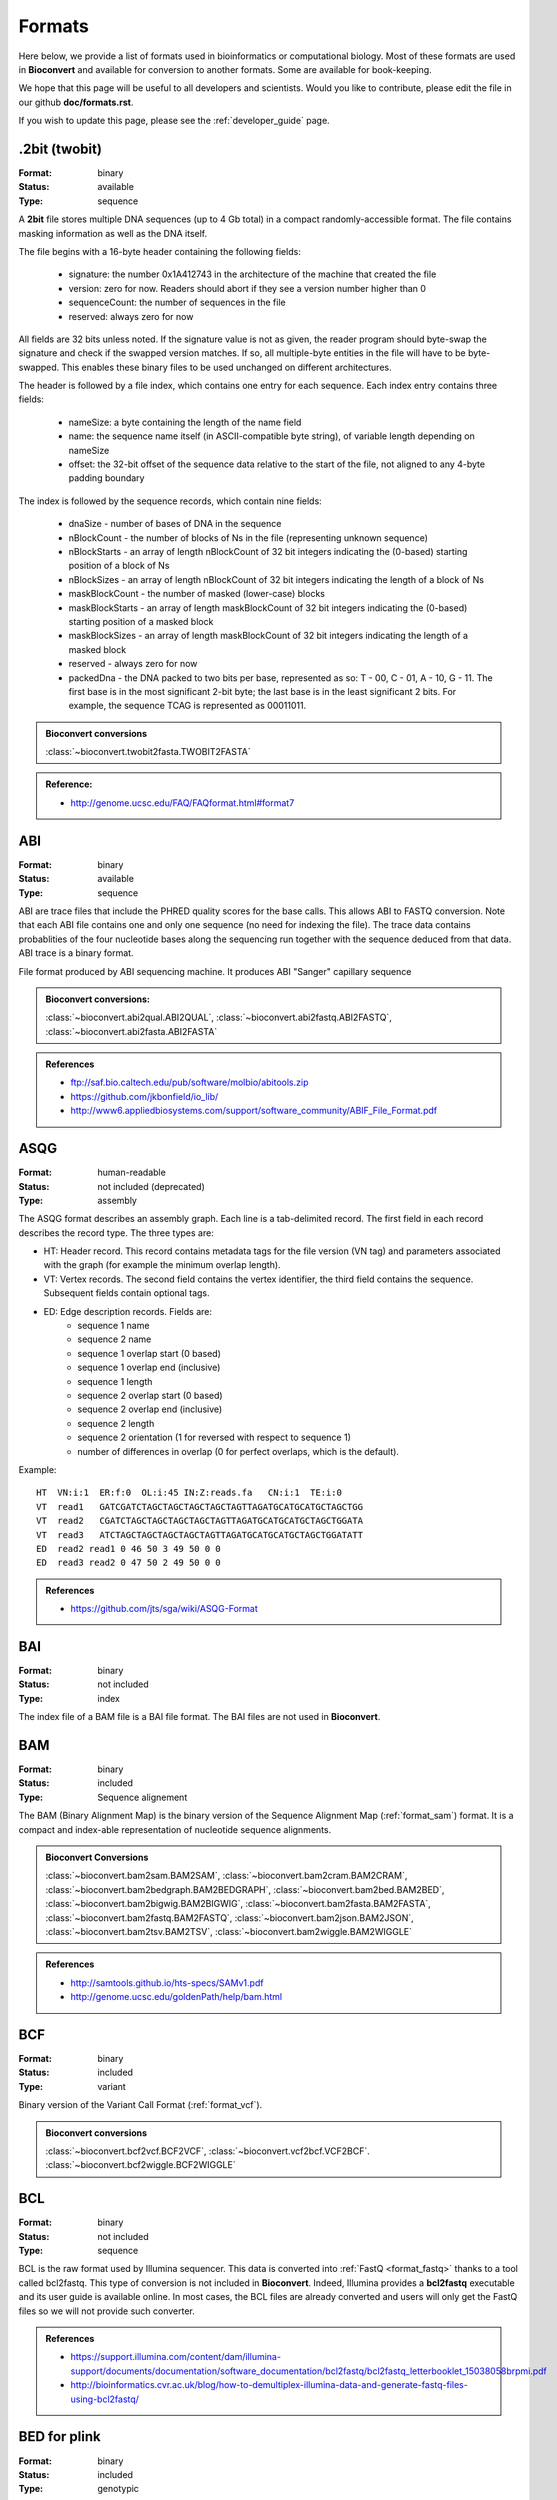 

.. _formats:

Formats
==========

Here below, we provide a list of formats used in bioinformatics or computational
biology. Most of these formats are used in **Bioconvert** and available for
conversion to another formats. Some are available for book-keeping.

We hope that this page will be useful to all developers and scientists. Would
you like to contribute, please edit the file in our github **doc/formats.rst**.

If you wish to update this page, please see the :ref:`developer_guide` page.


.. - Type: sequence, assembly, alignement, other, index, variant, database,
   compression
.. - Format: binary, human-readable
.. - Status: deprecated, included, not included



.. _format_twobit:

.2bit (twobit)
--------------

:Format: binary
:Status: available
:Type: sequence


A **2bit** file stores multiple DNA sequences (up to 4 Gb total) in a compact
randomly-accessible format. The file contains masking information as well as the
DNA itself.

The file begins with a 16-byte header containing the following fields:

  - signature: the number 0x1A412743 in the architecture of the machine that
    created the file
  - version: zero for now. Readers should abort if they see a version number
    higher than 0
  - sequenceCount: the number of sequences in the file
  - reserved: always zero for now

All fields are 32 bits unless noted. If the signature value is not as given, the
reader program should byte-swap the signature and check if the swapped version
matches. If so, all multiple-byte entities in the file will have to be
byte-swapped. This enables these binary files to be used unchanged on different
architectures.

The header is followed by a file index, which contains one entry for each
sequence. Each index entry contains three fields:

    - nameSize: a byte containing the length of the name field
    - name: the sequence name itself (in ASCII-compatible byte string), of
      variable length depending on nameSize
    - offset: the 32-bit offset of the sequence data relative to the start of
      the file, not aligned to any 4-byte padding boundary

The index is followed by the sequence records, which contain nine fields:

    - dnaSize - number of bases of DNA in the sequence
    - nBlockCount - the number of blocks of Ns in the file (representing
      unknown sequence)
    - nBlockStarts - an array of length nBlockCount of 32 bit integers
      indicating the (0-based) starting position of a block of Ns
    - nBlockSizes - an array of length nBlockCount of 32 bit integers
      indicating the length of a block of Ns
    - maskBlockCount - the number of masked (lower-case) blocks
    - maskBlockStarts - an array of length maskBlockCount of 32 bit integers
      indicating the (0-based) starting position of a masked block
    - maskBlockSizes - an array of length maskBlockCount of 32 bit integers
      indicating the length of a masked block
    - reserved - always zero for now
    - packedDna - the DNA packed to two bits per base, represented as
      so: T - 00, C - 01, A - 10, G - 11. The first base is in the most
      significant 2-bit byte; the last base is in the least significant 2 bits.
      For example, the sequence TCAG is represented as 00011011.

.. admonition:: Bioconvert conversions

    :class:`~bioconvert.twobit2fasta.TWOBIT2FASTA`

.. admonition:: Reference:

    - http://genome.ucsc.edu/FAQ/FAQformat.html#format7


.. _format_abi:

ABI
---
:Format: binary
:Status: available
:Type: sequence

ABI are trace files that include the PHRED quality scores for the base calls.
This allows ABI to FASTQ conversion. Note that each ABI file contains one and only one sequence (no need for indexing the file). The trace data contains probablities of the four nucleotide bases along the sequencing run together with the sequence deduced from that data. ABI trace is a binary format.

File format produced by ABI sequencing machine. It produces ABI "Sanger" capillary sequence

.. admonition:: Bioconvert conversions:

    :class:`~bioconvert.abi2qual.ABI2QUAL`,
    :class:`~bioconvert.abi2fastq.ABI2FASTQ`,
    :class:`~bioconvert.abi2fasta.ABI2FASTA`

.. seealso:: :ref:`format_scf`, :class:`~bioconvert.scf2fasta.SCF2Fasta`,
    :class:`~bioconvert.scf2fastq.SCF2Fastq`,

.. admonition::  References

    - ftp://saf.bio.caltech.edu/pub/software/molbio/abitools.zip
    - https://github.com/jkbonfield/io_lib/
    - http://www6.appliedbiosystems.com/support/software_community/ABIF_File_Format.pdf


.. _format_asqg:

ASQG
----

:Format: human-readable
:Status: not included (deprecated)
:Type: assembly

The ASQG format describes an assembly graph. Each line is a tab-delimited
record. The first field in each record describes the record type. The three
types are:

- HT: Header record. This record contains metadata tags for the file version
  (VN tag) and parameters associated with the graph (for example the minimum
  overlap length).
- VT: Vertex records. The second field contains the vertex identifier, the
  third field contains the sequence. Subsequent fields contain optional tags.
- ED: Edge description records. Fields are:
    - sequence 1 name
    - sequence 2 name
    - sequence 1 overlap start (0 based)
    - sequence 1 overlap end (inclusive)
    - sequence 1 length
    - sequence 2 overlap start (0 based)
    - sequence 2 overlap end (inclusive)
    - sequence 2 length
    - sequence 2 orientation (1 for reversed with respect to sequence 1)
    - number of differences in overlap (0 for perfect overlaps, which is the default).

Example::

    HT  VN:i:1  ER:f:0  OL:i:45 IN:Z:reads.fa   CN:i:1  TE:i:0
    VT  read1   GATCGATCTAGCTAGCTAGCTAGCTAGTTAGATGCATGCATGCTAGCTGG
    VT  read2   CGATCTAGCTAGCTAGCTAGCTAGTTAGATGCATGCATGCTAGCTGGATA
    VT  read3   ATCTAGCTAGCTAGCTAGCTAGTTAGATGCATGCATGCTAGCTGGATATT
    ED  read2 read1 0 46 50 3 49 50 0 0
    ED  read3 read2 0 47 50 2 49 50 0 0

.. admonition:: References

    - https://github.com/jts/sga/wiki/ASQG-Format


.. _format_bai:

BAI
---
:Format: binary
:Status: not included
:Type: index

The index file of a BAM file is a BAI file format. The BAI files are
not used in **Bioconvert**.


.. _format_bam:

BAM
---

:Format: binary
:Status: included
:Type: Sequence alignement

The BAM (Binary Alignment Map) is the binary version of the Sequence
Alignment Map (:ref:`format_sam`) format. It is a compact and index-able representation
of nucleotide sequence alignments.

.. admonition:: Bioconvert Conversions

    :class:`~bioconvert.bam2sam.BAM2SAM`,
    :class:`~bioconvert.bam2cram.BAM2CRAM`,
    :class:`~bioconvert.bam2bedgraph.BAM2BEDGRAPH`,
    :class:`~bioconvert.bam2bed.BAM2BED`,
    :class:`~bioconvert.bam2bigwig.BAM2BIGWIG`,
    :class:`~bioconvert.bam2fasta.BAM2FASTA`,
    :class:`~bioconvert.bam2fastq.BAM2FASTQ`,
    :class:`~bioconvert.bam2json.BAM2JSON`,
    :class:`~bioconvert.bam2tsv.BAM2TSV`,
    :class:`~bioconvert.bam2wiggle.BAM2WIGGLE`

.. admonition:: References

    - http://samtools.github.io/hts-specs/SAMv1.pdf
    - http://genome.ucsc.edu/goldenPath/help/bam.html

.. seealso:: The :ref:`format_sam` and :ref:`format_bai` formats.


.. _format_bcf:

BCF
---

:Format: binary
:Status: included
:Type: variant

Binary version of the Variant Call Format (:ref:`format_vcf`).

.. admonition:: Bioconvert conversions

    :class:`~bioconvert.bcf2vcf.BCF2VCF`, :class:`~bioconvert.vcf2bcf.VCF2BCF`.
    :class:`~bioconvert.bcf2wiggle.BCF2WIGGLE`


.. _format_bcl:

BCL
---

:Format: binary
:Status: not included
:Type: sequence

BCL is the raw format used by Illumina sequencer. This data is converted into
:ref:`FastQ  <format_fastq>` thanks to a tool called bcl2fastq. This type of conversion is not included
in **Bioconvert**. Indeed,  Illumina provides a **bcl2fastq** executable and its user guide is available online. In most cases, the BCL files are already converted and users will only get the FastQ files so we will not provide such converter.

.. admonition:: References

    - https://support.illumina.com/content/dam/illumina-support/documents/documentation/software_documentation/bcl2fastq/bcl2fastq_letterbooklet_15038058brpmi.pdf
    - http://bioinformatics.cvr.ac.uk/blog/how-to-demultiplex-illumina-data-and-generate-fastq-files-using-bcl2fastq/


BED for plink
-------------

:Format: binary
:Status: included
:Type: genotypic

This BED format  is the binary PED file. Not to be confused with BED format used
with BAM files. Please see :ref:`format_plink_binary` section.


.. _format_bedgraph:

BEDGRAPH
--------

:Format: human-readable
:Status: included
:Type: database

The bedGraph format allows display of continuous-valued data in track format.
This display type is useful for probability scores and transcriptome data. Same
format as the :ref:`format_bed4`.

.. seealso:: :ref:`format_bed`

.. _format_bed:

BED
---

:Format: human-readable
:Status: not included
:Type: database

A Browser Extensible Data (BED) file is a tab-delimited text file. It is a
concise way to represent genomic features and annotations.

The BED file is a very versatile format, which makes it difficult to handle in **Bioconvert**. So, let us describe exhaustively the BED format.

Although the BED description format supports up to 12 columsn, only the first 3
are required for some tools such as the UCSC browser, Galaxy, or bedtools
software.

So, in general BED lines have 3 required fields and nine additional
optional fields.

Generally, all BED files have the same extensions (.bed) irrespective of the
number of columns. We can refer to the 3-columns version as BED3, the 4-columns BED as BED4 and so on.

The number of fields per line must be consistent. If some fields are empty,
additional column information must be filled for consistency (e.g., with a ".").
BED fields can be whitespace-delimited or tab-delimited although some
variations of BED types such as "bed Detail" require a tab character
delimitation for the detail columns (see Note box here below).


.. note:: *BED detail* format

    It is an extension of BED format plus 2 additional fields.
    The first one is an ID, which can be used in place of the name field
    for creating links from the details pages. The second additional field
    is a description of the item, which can be a long description and can
    consist of html.

    Requirements:
        - fields must be tab-separated
        - "type=bedDetail" must be included in the track line,
        - the name and position fields should uniquely describe items
          so that the correct ID and description will be displayed on
          the details pages.

     The following example uses the first 4 columns of BED format,
     but up to 12 may be used. Note the header, which contains the
     type=bedDetail string.::

         track name=HbVar type=bedDetail description="HbVar custom track" db=hg19  visibility=3 url="blabla.html"
         chr11  5246919 5246920 Hb_North_York   2619    Hemoglobin variant
         chr11  5255660 5255661 HBD c.1 G>A 2659    delta0 thalassemia
         chr11  5247945 5247946 Hb Sheffield    2672    Hemoglobin variant
         chr11  5255415 5255416 Hb A2-Lyon  2676    Hemoglobin variant
         chr11  5248234 5248235 Hb Aix-les-Bains    2677    Hemoglobin variant


.. warning:: Browser such as the Genome Browser (http://genome.ucsc.edu/) can visualise BED
    files. Usually, BED files can be annotated using header lines, which begin with the
    word "browser" or "track" to assist the browser in the display and interpretation.

    Such annotation track header lines are not permissible in utilities such as
    bedToBigBed, which convert lines of BED text to indexed binary files.


The file description below is modified from: http://genome.ucsc.edu/FAQ/FAQformat#format1.

The first three required BED fields are:

1. **chrom** - The name of the chromosome (e.g. chr3) or scaffold.
2. **chromStart** - The starting position of the feature in the chromosome.
   The first base in a chromosome is numbered 0.
3. **chromEnd** - The ending position of the feature in the chromosome.
   The chromEnd base is not included in the display of the feature.

The 9 additional optional BED fields are:

4. **name** - Label of the BED line

5. **score** - A score between 0 and 1000. In Genome Browser, the track line
   useScore attribute is set to 1 for this annotation data set, the score value
   will determine the level of gray in which this feature is displayed.

6. **strand** - Defines the strand. Either "." (=no strand) or "+" or "-".

7. **thickStart** - The starting position at which the feature is drawn thickly
   (for example, the start codon in gene displays). When there is no thick part,
   thickStart and thickEnd are usually set to the chromStart position.

8. **thickEnd** - The ending position at which the feature is drawn thickly.

9. **itemRgb** - An RGB value of the form R,G,B (e.g. 255,0,0).

10. **blockCount** - The number of blocks (exons) in the BED line.

11. **blockSizes** - A comma-separated list of the block sizes.
    The number of items in this list should correspond to blockCount.

12. **blockStarts** - A comma-separated list of block starts. Should be
    calculated relative to chromStart. The number of items in this list
    should correspond to blockCount.

In BED files with block definitions, the first blockStart value must be 0, so that the first block begins at chromStart. Similarly, the final blockStart position plus the final blockSize value must equal to chromEnd. Blocks may not overlap.

Here is a simple example::

    track name=pairedReads description="Clone Paired Reads" useScore=1
    chr22 1000 5000 cloneA 960 + 1000 5000 0 2 567,488, 0,3512
    chr22 2000 6000 cloneB 900 - 2000 6000 0 2 433,399, 0,3601


.. note:: If your data set is BED-like, but it is very large (over 50MB)
    you can convert it to a :ref:`format_bigbed` format.

.. seealso:: :ref:`format_bedgraph`


.. _format_bed3:

BED3
----

A BED3 is supported by bedtools. It is a BED file where each feature is
described by chrom, start and end (with tab-delimited values). Example::

    chr1    100    120

See :ref:`format_bed` section for details.

.. _format_bed4:

BED4
----

A BED4 is supported by bedtools. It is a BED file where each feature is
described by chrom, start, end and name (with tab-delimited values). Example::

    chr1    100    120    gene1

See :ref:`format_bed` section for details.

.. _format_bed5:

BED5
----

A BED5 is supported by bedtools. It is a BED file where each feature is
described by chrom, start, end, name and score(with tab-delimited values). Example::

    chr1    100    120    gene1 0

See :ref:`format_bed` section for details.


.. _format_bed6:

BED6
----

A BED6 is supported by bedtools. It is a BED file where each feature is
described by chrom, start, end, name, score and strand (with tab-delimited values). Example::

    chr1    100    120    gene1 0 +

See :ref:`format_bed` section for details.


.. _format_bed12:

BED12
-----

A BED12 is supported by bedtools. It is a BED file where each feature is
described by all 12 BED fields. Example::

    chr1    100    120    gene1 0 + 100 100 0 3 1,2,3 4,5,6

See :ref:`format_bed` section.


.. _format_bigbed:

BIGBED
------

:Format: binary
:Status: included
:Type: database/track


The **bigBed** format stores annotation items. BigBed files are created initially from BED type files. The resulting bigBed files are in an indexed binary format. The main advantage of the bigBed files is that only the portions of the files needed to display a particular region is used.

.. admonition:: bioconvert conversions

    :class:`~bioconvert.bigbed2bed.BIGBED2BED`, :class:`~bioconvert.bigbed2wiggle.BIGBED2WIGGLE`

.. admonition:: References

    - http://genome.ucsc.edu/goldenPath/help/bigBed.html
    - https://github.com/deeptools/pyBigWig


.. _format_bigwig:

BIGWIG
------

:Format: binary
:Status: included
:Type: database/track

The bigWig format is useful for dense, continuous data. They can be created from
wiggle file (:ref:`format_wiggle`). This type of file is an indexed binary format.

Wiggle data must be continuous unlike :ref:`format_bed`. You can convert a
BED/BEDGraph to bigwig using :class:`~bioconvert.bedgraph2bigwig.BEDGRAPH2BIGWIG`.


To create a bigwig from a wiggle, yo need to remove the existing "track" header

.. admonition:: Bioconvert conversions::

    :class:`~bioconvert.bigwig2wiggle.BIGWIG2WIGGLE`,
    :class:`~bioconvert.bigwig2wiggle.bedgraph2bigwig.BEDGRAPH2BIGWIG`




.. note:: Wiggle, bigWig, and bigBed files use 0-based half-open coordinates, which are
    also used by this extension. So to access the value for the first base on chr1,
    one would specify the starting position as 0 and the end position as 1.
    Similarly, bases 100 to 115 would have a start of 99 and an end of 115. This is
    simply for the sake of consistency with the underlying bigWig file and may
    change in the future in various formats and tools dealing with those formats.


.. admonition:: References:

    - https://genome.ucsc.edu/goldenpath/help/bigWig.html


.. _format_bim:

BIM
---

:Format: human-readable
:Status: included
:Type: variants

The BIM formatted file is a variant information file accompanying 
a .bed or biallelic .pgen binary genotype table. Please see :ref:`format_plink_binary` section.


The fields are:

- chromosome number (integer)
- SNP marker ID (string) / variant ID
- SNP generic position (cM) (float) / position in centimorgans (safe to use dummy value 0)
- SNP physical position (bp) (1-based)
- Alternate allele code
- Reference allele code

Here is an example::

       1    rs0     0   1000    0   1
       1    rs10    0   1001    2   1


.. _format_bz2:

BZ2
---

:Format: binary
:Status: included
:Type: Compression


**bzip2** is a file compression program that uses the Burrows–Wheeler algorithm. Extension is usually .bz2
The BZ2 compression is usually better than gzip for Fastq format compression (factor 2-3).

.. admonition:: Bioconvert conversions:

    :class:`~bioconvert.gz2bz2`,
    :class:`~bioconvert.gz2dsrc`
    :class:`~bioconvert.bz22gz`,
    :class:`~bioconvert.dsrc2gz`


.. _format_cram:

CRAM
----

:Format: binary
:Status: not included
:Type: Alignment

The CRAM file format is a more dense form of BAM files with the benefit of
saving much disk space. While BAM files contain all sequence data within a file,
CRAM files are smaller by taking advantage of an additional external reference
sequence file. This file is needed to both compress and decompress the read
information.

.. seealso:: :ref:`format_bam`


.. admonition:: Bioconvert Conversions

    :class:`~bioconvert.bam2sam.BAM2CRAM`, :class:`~bioconvert.bam2cram.SAM2CRAM`,
    :class:`~bioconvert.bam2sam.CRAM2BAM`, :class:`~bioconvert.bam2cram.CRAM2SAM`.


.. _format_clustal:

CLUSTAL
-------

:Format: human-readable
:Status: included
:Type: multiple alignment


In a Clustal format, the first line in the file must start with the words "CLUSTAL W"
or "CLUSTALW". Nevertheless, many such files starts with CLUSTAL or CLUSTAL X.
Other information in the first line is ignored. One or more empty lines.
One or more blocks of sequence data. Each block consists of one line for each sequence
in the alignment. Each line consists of the sequence name white space up to 60 sequence symbols.
optional - white space followed by a cumulative count of residues for the  sequences
A line showing the degree of conservation for the columns of the alignment in this block.
One or more empty lines.

Some rules about representing sequences:

- Case does not matter.
- Sequence symbols should be from a valid alphabet.
- Gaps are represented using hyphens ("-").
- The characters used to represent the degree of conservation are
    - `*`  - : all residues or nucleotides in that column are identical
    - `:`  - : conserved substitutions have been observed
    - `.`  - : semi-conserved substitutions have been observed
    - <SPACE>  - : no match.

Here is an example of a multiple alignment in CLUSTAL W format::

    CLUSTAL W (1.82) multiple sequence alignment


    FOSB_MOUSE      MFQAFPGDYDSGSRCSSSPSAESQYLSSVDSFGSPPTAAASQECAGLGEMPGSFVPTVTA 60
    FOSB_HUMAN      MFQAFPGDYDSGSRCSSSPSAESQYLSSVDSFGSPPTAAASQECAGLGEMPGSFVPTVTA 60
                    ************************************************************

    FOSB_MOUSE      TSSFVLTCPEVSAFAGAQRTSGSEQPSDPLNSPSLLAL 98
    FOSB_HUMAN      TSSFVLTCPEVSAFAGAQRTSGSDQPSDPLNSPSLLAL 98
                    ***********************:**************

.. admonition:: Some bioconvert conversions

    :class:`~bioconvert.clustal2fasta.CLUSTAL2FASTA`,
    :class:`~bioconvert.clustal2fasta.CLUSTAL2NEXUS`,
    :class:`~bioconvert.clustal2fasta.CLUSTAL2PHYLIP`,
    :class:`~bioconvert.clustal2fasta.CLUSTAL2STOCKHOLM`,


.. admonition:: Reference

    - https://en.wikipedia.org/wiki/Clustal


.. _format_csv:

CSV
---

:Format: human-readable
:Type: database
:Status: included

A comma-separated values format is a delimited text file that uses a
comma to separate values. See :ref:`format_csv` format page for
details.

.. admonition:: References

    - https://en.wikipedia.org/wiki/Comma-separated_values


.. _format_dsrc:

DSRC
----

:Format: binary
:Status: included
:Type: Compression

DSRC compression dedicated for DNA sequences.

.. admonition:: Bioconvert conversions:

    :class:`~bioconvert.gz2bz2.GZ2BZ2`,
    :class:`~bioconvert.gz2dsrc.GZ2DSRC`
    :class:`~bioconvert.bz22gz.BZ22GZ`,
    :class:`~bioconvert.dsrc2gz.DSRC2GZ`


.. _format_embl:

EMBL
----

:Format: human-readable
:Status: included
:Type: database

EMBL format stores sequence and its annotation together. The start of the
annotation section is marked by a line beginning with the word "ID". The start
of sequence section is marked by a line beginning with the word "SQ".
The "//" (terminator) line also contains no data or comments and designates
the end of an entry. .

.. admonition:: Bioconvert conversions:

    :class:`~bioconvert.embl2genbank.EMBL2GENBANK`
    :class:`~bioconvert.genbank2embl.GENBANK2EMBL`

.. admonition:: References

    - ftp://ftp.ebi.ac.uk/pub/databases/embl/release/doc/usrman.txt

.. _format_fam:

FAM
---

:Format: human-readable
:Status: included
:Type: database

The FAM format is used to store sample information accompanying a .bed or
biallelic .pgen binary genotype table. Please see :ref:`format_plink_binary` section.

In brief, it stores the first 6 columns of the PED file. So it is a text file 
with no header line, and one line per sample with the following six
fields:

-    Family ID ('FID')
-    Individual ID ('IID'; cannot be '0')
-    Individual ID of father ('0' if father isn't in dataset)
-    Individual ID of mother ('0' if mother isn't in dataset)
-    Sex code ('1' = male, '2' = female, '0' = unknown)
-    Phenotype value ('1' = control, '2' = case, '-9'/'0'/non-numeric = missing data if case/control)

For example::

    1 1000000000 0 0 1 1
    1 1000000001 0 0 1 2


.. _format_fasta:

FastA
-----

:Format: human-readable
:Status: included
:Type: Sequence

This refers to the input FASTA file format where each record starts
with a ">" line. Resulting sequences have a generic alphabet by default.
There is no standard file extension for a text file containing FASTA formatted sequences. Although
their is a plethora of ad-hoc file extensions: fasta, fas, fa, seq, fsa, fna, ffn, faa, frn, we use only fasta, fa and fst within **Bioconvert**.


.. admonition:: Bioconvert conversions

    - :class:`~bioconvert.fastq2fasta.FastQ2FastA`
    - :class:`~bioconvert.fasta2fasta.FastA2FastQ`
    - :class:`~bioconvert.fasta2clustal.FastA2Clustal`
    - :class:`~bioconvert.fasta2nexus.FastA2Nexus`
    - :class:`~bioconvert.fasta2twobit.FastA2TwoBit`

.. seealso:: :ref:`format_fastq` and :ref:`format_qual`
.. admonition::  References

    -  http://en.wikipedia.org/wiki/FASTA_format


.. _format_fastg:

FastG
-----

:Format:
:Status: not included
:Type: assembly


FastG is a Graph format used to faithfully representing genome
assemblies in the face of allelic polymorphism and assembly uncertainty.

:reference: http://fastg.sourceforge.net/FASTG_Spec_v1.00.pdf


.. _format_fastq:

FastQ
-----

:Format: human-readable
:Status: included
:Type: Sequence

FASTQ files include sequences in :ref:`format_fasta` format and their
qualities (:ref:`format_qual`). In general, *fastq*
refers to Sanger style FASTQ files which encode PHRED qualities using an
ASCII offset of 33. See also the incompatible "fastq-solexa" and "fastq-illumina"
variants used in early Solexa/Illumina pipelines, Illumina pipeline 1.8 produces Sanger FASTQ.
Be aware that there are different FASTQ formats for different sequencing
technologies.

.. admonition:: Bioconvert conversions

    :class:`~bioconvert.fastq2fasta.FastQ2FastA`, :class:`~bioconvert.fasta2fasta.FastA2FastQ`

.. seealso:: :ref:`format_fasta` and :ref:`format_qual`


.. _format_genbank:

Genbank
-------

:Format: human-readable
:Status: included
:Type: annotation/sequence

GenBank format (GenBank Flat File Format) stores sequence and its annotation
together. The start of the annotation section is marked by a line beginning with
the word *LOCUS*. The start of sequence section is marked by a line beginning
with the word *ORIGIN* and the end of the section is marked by a line with only
"//".

GenBank format for protein has been renamed GenPept.

.. admonition:: Bioconvert conversions

    :class:`~bioconvert.genbank2fasta.GENBANK2FASTA`,
    :class:`~bioconvert.genbank2embl.GENBANK2EMBL`

.. admonition:: References:

    - https://www.ncbi.nlm.nih.gov/Sitemap/samplerecord.html


.. _gfa_format:

GFA
---


:Format: human-readable
:Status: included
:Type: assembly graph


The Graphical Fragment Assembly (GFA) can be used to represent genome
assemblies. GFA stores sequence graphs as the product of an
assembly, a representation of variation in genomes, splice graphs in genes, or
even overlap between reads from long-read sequencing technology.

The GFA format is a tab-delimited text format for describing a set of sequences
and their overlap. The first field of the line identifies the type of the line.
**Header** lines start with H. **Segment** lines start with S. **Link** lines start with L.
A **containment** line starts with C. A **path** line starts with P.


- Segment a continuous sequence or subsequence.
- Link an overlap between two segments. Each link is from the end of one segment to the beginning of another segment. The link stores the orientation of each segment and the amount of basepairs overlapping.
- Containment an overlap between two segments where one is contained in the other.
- Path an ordered list of oriented segments, where each consecutive pair of oriented segments are supported by a link record.

See details in the reference above.

Example::

    H   VN:Z:1.0
    S   11  ACCTT
    S   12  TCAAGG
    S   13  CTTGATT
    L   11  +   12  -   4M
    L   12  -   13  +   5M
    L   11  +   13  +   3M
    P   14  11+,12-,13+ 4M,5M


Notes: sometimes you would have extra field (fourth one) on **segment** lines.
Convertion to fasta will store this fourth line after the name.


GFA2 is a generalization of GFA that allows one to specify an assembly graph in
either less detail, e.g. just the topology of the graph, or more detail, e.g.
the multi-alignment of reads giving rise to each sequence. It is further
designed to be a able to represent a string graph at any stage of assembly, from
the graph of all overlaps, to a final resolved assembly of contig paths with
multi-alignments. Apart from meeting these needs, the extensions also supports
other assembly and variation graph types.

Like GFA, GFA2 is tab-delimited in that every lexical token is separated from
the next by a single tab.

.. admonition:: Bioconvert conversions

    :class:`~bioconvert.gfa2fasta.GFA2Fasta`

.. admonition:: References:

    - http://gfa-spec.github.io/GFA-spec/,

.. _format_gff:

GFF
---

:Format: human-readable
:Status: included
:Type: Annotation

GFF is a standard file format for storing genomic features in a text file. GFF
stands for Generic Feature Format. It is 9 column tab-delimited file, each line of which corresponds to an annotation, or feature.

The GFF v2 is deprecated and v3 should be used instead. In particular, GFF2 is sunable to deal with the three-level hierarchy of gene -> transcript -> exon.

The first line is a comment (starting with #) followed by a series of data lines, each of which correspond to an annotation. Here is an example::

    ##gff-version 3
    ctg123  .  exon  1300  1500  .  +  .  ID=exon00001
    ctg123  .  exon  1050  1500  .  +  .  ID=exon00002
    ctg123  .  exon  3000  3902  .  +  .  ID=exon00003
    ctg123  .  exon  5000  5500  .  +  .  ID=exon00004
    ctg123  .  exon  7000  9000  .  +  .  ID=exon00005

The header is compulsary and following lines must have 9 columns as follows:

1. **seqname** - The name of the sequence (e.g. chromosome) on which the feature
   exists. Any string can be used. For example, *chr1*, *III*, *contig1112.23*.
   Any character not in  ``[a-zA-Z0-9.:^*$@!+_?-|]`` must be escaped with the %
   character followed by its hexadecimal value.
2. **source** - The source of this feature. This field will normally be used
   to indicate the program making the prediction, or if it comes from public
   database annotation, or is experimentally verified, etc. If there is no
   source, use the . character.
3. **feature** - The feature type name. Equivalent to BED’s name field.  For example, *exon*, etc. Should be a term from the lite sequence ontology (SOFA).
4. **start** - The one-based starting position of feature on seqname.
   bedtools uses a one-based position and BED uses a zero-based start position.
5. **end** - The one-based ending position of feature on seqname.
6. **score** - A score assigned to the GFF feature.
7. **strand** - Defines the strand. Use +, - or .
8. **frame/phase** - The frame of the coding sequence. Use 0, 1, 2. The phase
   is one
   of the integers 0, 1, or 2, indicating the number of bases that should be
   removed from the beginning of this feature to reach the first base of the
   next codon.
9. **attribute** - A list of feature attributes in the format tag=value
   separated by semi columns.
   All non-printing characters in such free text value strings (e.g. newlines,
   tabs, control characters, etc) must be explicitly represented by their
   C (UNIX) style backslash-escaped representation (e.g. newlines as ‘n’,
   tabs as ‘t’). Tabs must be replaced with %09 URL escape. There are predefined
   tags:

   - ID: unique identifier of the feature.
   - Name: name of the feature
   - Alias
   - Parent: can be used to group exons into transcripts, transcripts into
     genes and so on.
   - Target
   - Gap
   - Derives_from
   - Note
   - Dbxref
   - Ontology_term

   Multiple attributes of the same type are separated by comma.
   Case sensitive: Parent is difference from parent.

.. admonition:: Bioconvert conversions:

    - :class:`~bioconvert.gff22gff3.GFF22GFF3`,
      :class:`~bioconvert.gff32gff2.GFF32GFF2`


.. admonition:: References:

    - http://gmod.org/wiki/GFF2
    - http://gmod.org/wiki/GFF3
    - http://www.sanger.ac.uk/resources/software/gff/spec.html
    - https://github.com/The-Sequence-Ontology/Specifications/blob/master/gff3.md



.. _format_gz:

GZ
--

:Format: binary
:Status: included
:Type: Compression

**gzip** is a file compression program that is based on the DEFLATE algorithm, which is a combination of LZ77 and Hufmfman coding.

.. admonition:: Bioconvert conversions:

    :class:`~bioconvert.gz2bz2.GZ2BZ2`,
    :class:`~bioconvert.gz2dsrc.GZ2DSRC`
    :class:`~bioconvert.bz22gz.BZ22GZ`,
    :class:`~bioconvert.dsrc2gz.DSRC2GZ`


.. _format_json:

JSON
----

:Format: human-readable
:Status: included
:Type: database

JSON format stands for Javascript Object Notation. Basic data types used in JSON:

- **Number**: a signed decimal number that may contain a fractional part and may use
  exponential E notation, but cannot include non-numbers such as NaN. The format
  makes no distinction between integer and floating-point. JavaScript uses a
  double-precision floating-point format for all its numeric values, but other
  languages implementing JSON may encode numbers differently.
- **String**: a sequence of zero or more Unicode characters. Strings are delimited
  with double-quotation marks and support a backslash escaping syntax.
- **Boolean**: either of the values true or false
- **Array**: an ordered list of zero or more values, each of which may be of any type.
  Arrays use square bracket notation and elements are comma-separated.
- **Object**: an unordered collection of name–value pairs where the names (also called
  keys) are strings. Since objects are intended to represent associative
  arrays, it is recommended that each key is unique
  within an object. Objects are delimited with curly brackets and use commas to
  separate each pair, while within each pair the colon ':' character separates the
  key or name from its value.
- **null**: An empty value, using the word null

Limited whitespace is allowed and ignored around or between syntactic elements
(values and punctuation, but not within a string value). Only four specific
characters are considered whitespace for this purpose: space, horizontal tab,
line feed, and carriage return. In particular, the byte order mark must not be
generated by a conforming implementation (though it may be accepted when parsing
JSON). JSON does not provide syntax for comments.

Example::

    {
    "database": "AB",
    "date": "13-10-2010",
    "entries":
        [
          {
            "ID": 1,
            "coverage": 10
          },
          {
            "ID": 2,
            "coverage": 15
          }
        ]
    }



.. admonition:: Bioconvert conversions

    :class:`~bioconvert.json2yaml.JSON2YAML`,
    :class:`~bioconvert.yaml2json.YAML2JSON`.


.. admonition:: References

    - https://en.wikipedia.org/wiki/JSON

.. _format_maf_mutation:

MAF (Mutation Annotation Format)
--------------------------------

:Format: human-readable
:Status: not included
:Type: multiple alignement


.. admonition:: reference:

    - https://software.broadinstitute.org/software/igv/MutationAnnotationFormat


.. _format_maf:

MAF (Multiple Alignement Format)
--------------------------------

:Format: human-readable
:Status: included
:Type: phylogeny

The Multiple Alignment Format stores a series of multiple alignments.

.. warning:: Not to be confused with :ref:`format_maf_mutation`

Here are some rules about the MAF syntax:

- It is line-oriented.
- Each multiple alignment ends with a blank line.
- Each sequence in an alignment is on a single line, which can get quite
  long, but there is no length limit.
- Words in a line are delimited by any white space.
- Lines starting with # are considered to be comments.
- Lines starting with ## can be ignored by most programs, but contain meta-data of one
  form or another.
- The file is divided into paragraphs that terminate in a blank line.
- Within a paragraph, the first word of a line indicates its type.

Each multiple alignment is in a separate paragraph that begins with an **a** line and contains an **s** line for each sequence in the multiple alignment.

Some MAF files may contain other optional line types:

- **i** line contains information about what is in the aligned
  species DNA before and after the immediately preceding **s** line
- **e** line contains information about the size of the gap
  between the alignments that span the current block
- **q** line indicates the quality of each aligned base for the species.

Here is an example of **s** lines (alignment block)::

    s hg16.chr7    27707221 13 + 158545518 gcagctgaaaaca
    s panTro1.chr6 28869787 13 + 161576975 gcagctgaaaaca
    s baboon         249182 13 +   4622798 gcagctgaaaaca
    s mm4.chr6     53310102 13 + 151104725 ACAGCTGAAAATA

The **s** and **a** lines define a multiple alignment. The columns of the **s** lines
have the following fields:

- **src**:  The name of one of the source sequences for the alignment. The form 'database.chromosome' allows automatic creation of links to other assemblies in some browsers.
- **start**: The start of the aligning region in the source sequence. This is a zero-based number. If the strand field is "-" then this is the start relative to the reverse-complemented source sequence (see Coordinate Transforms).
- **size**:  The size of the aligning region in the source sequence. This number is equal to the number of non-dash characters in the alignment text field below.
- **strand**: Either + or -. If -, then the alignment is to the reverse-complemented source.
- **srcSize**: The size of the entire source sequence, not just the parts involved in the alignment.
- **text**: The nucleotides (or amino acids) in the alignment and any insertions (dashes).

Lines starting with **i** give information about what's happening before and after this block in the aligning species::

    s hg16.chr7    27707221 13 + 158545518 gcagctgaaaaca
    s panTro1.chr6 28869787 13 + 161576975 gcagctgaaaaca
    i panTro1.chr6 N 0 C 0
    s baboon         249182 13 +   4622798 gcagctgaaaaca
    i baboon       I 234 n 19

The **i** lines contain information about the context of the sequence lines immediately preceding them. The following fields are defined by position rather than name=value pairs:

- **src**: The name of the source sequence for the alignment. Should be the
  same as the **s** line immediately above this line.
- **leftStatus**: A character that specifies the relationship between the sequence
  in this block and the sequence that appears in the previous block.
- **leftCount**: Usually the number of bases in the aligning species between the
  start of this alignment and the end of the previous one.
- **rightStatus**: A character that specifies the relationship between the sequence
  in this block and the sequence that appears in the subsequent block.
- **rightCount**: Usually the number of bases in the aligning species between the
  end of this alignment and the start of the next one.

The status characters can be one of the following values::

    C: the sequence before or after is contiguous with this block.
    I: there are bases between the bases in this block and the one before or
       after it.
    N: this is the first sequence from this src chrom or scaffold.
    n: this is the first sequence from this src chrom or scaffold but it is
       bridged by another alignment from a different chrom or scaffold.
    M: there is missing data before or after this block (Ns in the sequence).
    T: the sequence in this block has been used before in a previous block
       (likely a tandem duplication)

Lines starting with **e** gives information about empty parts of the alignment
block::

    s hg16.chr7    27707221 13 + 158545518 gcagctgaaaaca
    e mm4.chr6     53310102 13 + 151104725 I

The **e** lines indicate that there isn't aligning DNA for a species but that
the current block is bridged by a chain that connects blocks before and after
this block. The following fields are defined by position rather than name=value pairs.

- **src**: The name of one of the source sequences for the alignment.
- **start**: The start of the non-aligning region in the source sequence.
  This is a zero-based number. If the strand field is "-" then this
  is the start relative to the reverse-complemented source sequence
  (see Coordinate Transforms).
- **size**: The size in base pairs of the non-aligning region in the
  source sequence.
- **strand**: Either + or -. If -, then the alignment is to the reverse-complemented source.
- **srcSize**: The size of the entire source sequence, not just the parts involved
  in the alignment; alignment and any insertions (dashes) as well.
- *status**: A character that specifies the relationship between the non-aligning
  sequence in this block and the sequence that appears in the previous
  and subsequent blocks.

The status character can be one of the following values::

    C: the sequence before and after is contiguous implying that this region
       was either deleted in the source or inserted in the reference sequence.
       The browser draws a single line or a "-" in base mode in these blocks.
    I: there are non-aligning bases in the source species between chained alignment
       blocks before and after this block. The browser shows a double line
       or "=" in base mode.
    M: there are non-aligning bases in the source and more than 90% of them are Ns in
       the source. The browser shows a pale yellow bar.
    n: there are non-aligning bases in the source and the next aligning block starts
       in a new chromosome or scaffold that is bridged by a chain between still
       other blocks. The browser shows either a single line or a double line based
       on how many bases are in the gap between the bridging alignments.

Lines starting with **q** -- information about the quality of each aligned base for the species::

    s hg18.chr1                  32741 26 + 247249719 TTTTTGAAAAACAAACAACAAGTTGG
    s panTro2.chrUn            9697231 26 +  58616431 TTTTTGAAAAACAAACAACAAGTTGG
    q panTro2.chrUn                                   99999999999999999999999999
    s dasNov1.scaffold_179265     1474  7 +      4584 TT----------AAGCA---------
    q dasNov1.scaffold_179265                         99----------32239---------

The **q** lines contain a compressed version of the actual raw quality data, representing
the quality of each aligned base for the species with a single character of 0-9 or F.
The following fields are defined by position rather than name=value pairs:

- **src**: The name of the source sequence for the alignment. Should be the same as the "s" line immediately preceding this line.
- **value**: A MAF quality value corresponding to the aligning nucleotide acid in
  the preceding "s" line. Insertions (dashes) in the preceding "s" line are represented
  by dashes in the "q" line as well. The quality value can be "F" (finished sequence)
  or a number derived from the actual quality scores (which range from 0-97) or the
  manually assigned score of 98. These numeric values are calculated as::

    MAF quality value = min( floor(actual quality value/5), 9 )

This results in the following mapping::

    MAF quality value     Raw quality score range     Quality level
    0-8     0-44     Low
    9     45-97     High
    0     98     Manually assigned
    F     99     Finished

A Simple Example (three alignment blocks derived from five starting sequences).
Repeats are shown as lowercase, and each block may have a subset of the input sequences.
All sequence columns and rows must contain at least one nucleotide (no columns or rows that contain only insertions)::

    ##maf version=1 scoring=tba.v8
    # tba.v8 (((human chimp) baboon) (mouse rat))

    a score=23262.0
    s hg18.chr7    27578828 38 + 158545518 AAA-GGGAATGTTAACCAAATGA---ATTGTCTCTTACGGTG
    s panTro1.chr6 28741140 38 + 161576975 AAA-GGGAATGTTAACCAAATGA---ATTGTCTCTTACGGTG
    s baboon         116834 38 +   4622798 AAA-GGGAATGTTAACCAAATGA---GTTGTCTCTTATGGTG
    s mm4.chr6     53215344 38 + 151104725 -AATGGGAATGTTAAGCAAACGA---ATTGTCTCTCAGTGTG
    s rn3.chr4     81344243 40 + 187371129 -AA-GGGGATGCTAAGCCAATGAGTTGTTGTCTCTCAATGTG

    a score=5062.0
    s hg18.chr7    27699739 6 + 158545518 TAAAGA
    s panTro1.chr6 28862317 6 + 161576975 TAAAGA
    s baboon         241163 6 +   4622798 TAAAGA
    s mm4.chr6     53303881 6 + 151104725 TAAAGA
    s rn3.chr4     81444246 6 + 187371129 taagga

    a score=6636.0
    s hg18.chr7    27707221 13 + 158545518 gcagctgaaaaca
    s panTro1.chr6 28869787 13 + 161576975 gcagctgaaaaca
    s baboon         249182 13 +   4622798 gcagctgaaaaca
    s mm4.chr6     53310102 13 + 151104725 ACAGCTGAAAATA


.. admonition:: References

    - https://github.com/peterjc/maf2sam/
    - https://github.com/arq5x/nanopore-scripts/master/maf-convert.py
    - Example and doc from https://genome.ucsc.edu/FAQ/FAQformat.html#format5


.. _format_map:

MAP
---

:Format: human-readable
:Status: included
:Type: Genotypic

PLINK is a very widely used application for analyzing genotypic data. 

The fields in a MAP file are:

- Chromosome
- Marker ID
- Genetic distance
- Physical position

Example of a MAP file of the standard PLINK format:: 

    21     rs11511647   0          26765
    X      rs3883674    0           32380
    X      rs12218882   0           48172
    9      rs10904045   0           48426
    9      rs10751931   0           49949
    8      rs11252127   0           52087
    10     rs12775203   0           52277
    8      rs12255619   0           52481

.. admonition:: References

    - http://www.gwaspi.org/?page_id=145

.. _format_newick:

NEWICK
------

:Format: human-readable
:Status: included
:Type: phylogeny

Newick format is typically used for tools like PHYLIP and is a minimal
definition for a phylogenetic tree. It is a way of representing
graph-theoretical trees with edge lengths using parentheses and commas.


.. image:: _static/NewickExample.svg

::


    (,,(,));                              no nodes are named
    (A,B,(C,D));                          leaf nodes are named
    (A,B,(C,D)E)F;                        all nodes are named
    (:0.1,:0.2,(:0.3,:0.4):0.5);          all but root node have a distance to parent
    (:0.1,:0.2,(:0.3,:0.4):0.5):0.0;      all have a distance to parent
    (A:0.1,B:0.2,(C:0.3,D:0.4):0.5);      distances and leaf names (popular)
    (A:0.1,B:0.2,(C:0.3,D:0.4)E:0.5)F;    distances and all names
    ((B:0.2,(C:0.3,D:0.4)E:0.5)A:0.1)F;   a tree rooted on a leaf node (rare)

.. admonition:: Bioconvert conversions

    :class:`~bioconvert.newick2nexus.NEWICK2NEXUS`,
    :class:`~bioconvert.newick2phyloxml.NEWICK2PHYLOXML`


.. admonition:: References

    - https://en.wikipedia.org/wiki/Newick_format

.. _format_nexus:

NEXUS
-----

:Format: human-readable
:Status: included
:Type: phylogeny

The NEXUS multiple alignment format, also known as PAUP format.

Blocks starts with *Begin NAME;* and ends with *END;*

Example of a DNA alignment::

    #NEXUS
    Begin data;
    Dimensions ntax=4 nchar=15;
    Format datatype=dna missing=? gap=-;
    Matrix
    Species1   atgctagctagctcg
    Species2   atgcta??tag-tag
    Species3   atgttagctag-tgg
    Species4   atgttagctag-tag
    ;
    End;

It can be used to store phylogenetic trees using the TREES block::

    #NEXUS
    BEGIN TAXA;
      TAXLABELS A B C;
    END;

    BEGIN TREES;
      TREE tree1 = ((A,B),C);
    END;



.. admonition:: Bioconvert conversions

    :class:`~bioconvert.nexus2clustal.NEXUS2CLUSTAL`,
    :class:`~bioconvert.nexus2newick.NEXUS2NEWICK`,
    :class:`~bioconvert.nexus2phylip.NEXUS2PHYLIP`,
    :class:`~bioconvert.nexus2phyloxml.NEXUS2PHYLIPXML`,


.. admonition:: References

    - https://en.wikipedia.org/wiki/Nexus_file



.. _format_ods:

ODS
---

:Format: human-readable
:Status: included
:Type: Sequence

ODS stands for OpenDocument Spreadsheet (.ods) file format. It should be
equivalent to the :ref:`format_xls` format.


.. admonition:: Bioconvert conversions

    :class:`~bioconvert.json2yaml.JSON2YAML`,
    :class:`~bioconvert.yaml2json.YAML2JSON`.


.. _format_paf:

PAF (Pairwise mApping Format)
--------------------------------

:Format: human-readable
:Status: included
:Type: mapping


PAF is a text format describing the approximate mapping positions between two
set of sequences. PAF is used for instance in **miniasm** tool (see reference
above), an ultrafast de novo assembly for long noisy reads. PAF is TAB-delimited
with each line consisting of the following predefined fields:

====== ======== ===========================================
Col     Type    Description
====== ======== ===========================================
1      string   Query sequence name
2       int     Query sequence length
3       int     Query start (0-based)
4       int     Query end (0-based)
5       char    Relative strand: "+" or "-"
6      string   Target sequence name
7       int     Target sequence length
8       int     Target start on original strand (0-based)
9       int     Target end on original strand (0-based)
10      int     Number of residue matches
11      int     Alignment block length
12      int     Mapping quality (0-255; 255 for missing)
====== ======== ===========================================

If PAF is generated from an alignment, column 10 equals the number of sequence
matches, and column 11 equals the total number of sequence matches, mismatches,
insertions and deletions in the alignment. If alignment is not available, column
10 and 11 are still required but can be approximate.

A PAF file may optionally contain SAM-like typed key-value pairs at the end of
each line.

:reference: https://github.com/lh3/miniasm/blob/master/PAF.md

.. _format_ped:

PED
---

:Format: human-readable
:Status: included
:Type: Genotypic

PLINK is a very widely used application for analyzing genotypic data. 

The fields in a PED file are:

- Family ID
- Sample ID
- Paternal ID
- Maternal ID
- Sex (1=male; 2=female; other=unknown)
- Affection (0=unknown; 1=unaffected; 2=affected)
- Genotypes (space or tab separated, 2 for each marker. 0=missing)


Example of a PED file of the standard PLINK format::

    FAM1    NA06985 0   0   1   1   A   T   T   T   G   G   C   C   A   T   T   T   G   G   C   C
    FAM1    NA06991 0   0   1   1   C   T   T   T   G   G   C   C   C   T   T   T   G   G   C   C
    0       NA06993 0   0   1   1   C   T   T   T   G   G   C   T   C   T   T   T   G   G   C   T
    0       NA06994 0   0   1   1   C   T   T   T   G   G   C   C   C   T   T   T   G   G   C   C
    0       NA07000 0   0   2   1   C   T   T   T   G   G   C   T   C   T   T   T   G   G   C   T
    0       NA07019 0   0   1   1   C   T   T   T   G   G   C   C   C   T   T   T   G   G   C   C
    0       NA07022 0   0   2   1   C   T   T   T   G   G   0   0   C   T   T   T   G   G   0   0
    0       NA07029 0   0   1   1   C   T   T   T   G   G   C   C   C   T   T   T   G   G   C   C
    FAM2    NA07056 0   0   0   2   C   T   T   T   A   G   C   T   C   T   T   T   A   G   C   T
    FAM2    NA07345 0   0   1   1   C   T   T   T   G   G   C   C   C   T   T   T   G   G   C   C



.. _format_phyloxml:

PHYLOXML
--------

:Format: human-readable
:Status: included
:Type: phylogeny


PhyloXML is an XML language for the analysis, exchange, and storage of phylogenetic
trees.

A shortcoming of formats such as Nexus and Newick is a lack of a
standardized means to annotate tree nodes and branches with distinct data fields
(species names, branch lengths, multiple support values). A well defined XML format
addresses these problems in a general and extensible manner and allows for
interoperability between specialized and general purpose software.

Here is an example (source https://en.wikipedia.org/wiki/PhyloXML) ::


    <phyloxml xmlns:xsi="http://www.w3.org/2001/XMLSchema-instance"
    xsi:schemaLocation="http://www.phyloxml.org http://www.phyloxml.org/1.10/phyloxml.xsd"
    xmlns="http://www.phyloxml.org">
    <phylogeny rooted="true">
      <name>example from Prof. Joe Felsenstein's book "Inferring Phylogenies"</name>
      <description>MrBayes based on MAFFT alignment</description>
      <clade>
         <clade branch_length="0.06">
            <confidence type="probability">0.88</confidence>
            <clade branch_length="0.102">
               <name>A</name>
            </clade>
            <clade branch_length="0.23">
               <name>B</name>
            </clade>
          </clade>
          <clade branch_length="0.5">
            <name>C</name>
          </clade>
        </clade>
      </phylogeny>
    </phyloxml>


.. admonition:: Bioconvert conversions

    :class:`~bioconvert.phyloxml2nexus.PHYLOXML2NEXUS`
    :class:`~bioconvert.phyloxml2newick.PHYLOXML2NEWICK`


.. admonition:: References

    - http://www.phyloxml.org/
    - https://en.wikipedia.org/wiki/PhyloXML


.. _format_phylip:

PHYLIP
------

:Format: human-readable
:Status: included
:Type: phylogeny / alignement

The PHYLIP format stores a multiple sequence alignement.

It is a plain test format with a header describing the dimensions of the
alignment followed by the mutliple sequence alignment. The following sequence
is exactly 10 characters long (padded wit spaces if needed).

PHYLIP does not support blank lines between header and the alignment.

In the header, the first integer defines the number of sequences.
The second intefer defines the number of alignments. There are several
spaces between the two integers.

Here is an example::

       5   50
    Seq0000  GATTAATTTG CCGTAGGCCA GAATCTGAAG ATCGAACACT TTAAGTTTTC
    Seq0001  ACTTCTAATG GAGAGGACTA GTTCATACTT TTTAAACACT TTTACATCGA
    Seq0002  TGTCGGACCT AAGTATTGAG TACAACGGTG TATTCCAGCG GTGGAGAGGT
    Seq0003  CTATTTTTCC GGTTGAAGGA CTCTAGAGCT GTAAAGGGTA TGGCCATGTG
    Seq0004  CTAAGCGCGG GCGGATTGCT GTTGGAGCAA GGTTAAATAC TCGGCAATGC


.. admonition:: Bioconvert conversions

    :class:`~bioconvert.phylip2clustal.PHYLIP2CLUSTAL`,
    :class:`~bioconvert.phylip2fasta.PHYLIP2FASTA`,
    :class:`~bioconvert.phylip2nexus.PHYLIP2NEXUS`,
    :class:`~bioconvert.phylip2stockholm.PHYLIP2STOCKHOLM`


.. admonition:: References

    - http://www.phyloxml.org/
    - https://en.wikipedia.org/wiki/PhyloXML

.. _format_plink_flat:

PLINK flat files (MAP/PED)
-------------------------------

:Format: human-readable
:Status: included
:Type: genotypic

PLINK is a used application for analyzing genotypic data. It can be considered  the de-facto standard of the field. 

The standard PLINK files can be a bundle of plain text files (PED & MAP dataset,
or its transpose, TPED & :ref:`format_fam` dataset), or a bundle of binary files (BED, :ref:`format_bim` & :ref:`format_fam`) as explained in :ref:`format_plink_binary`. 

PLINK provides commands to convert between text and binary formats. In
Bioconvert, you can use the **plink2bpblink** conversion::

    bioconvert plink2bplink input_prefix output_prefix 

.. note:: Since there are several input and output files, we do not provide the
   extension. Instead, we use the prefix filename.


Since PLINK files do not specify for a variant which allele is reference and which is
alternative, importing data to a variant tools project requires matching each
variant to the reference sequence to determine reference and alternative
alleles 


The Genotypic data are separated in two flat files: MAP and PED. 

The MAP files describes the SNPs and contains those fields:

- chromosome number (integer)
- SNP marker ID (string)
- SNP generit position (cM) (float)
- SNP physical position (bp)

It is spaced or tabulated file with 4 columns. All SNPs must be ordered by physical
position. Example::

    X rs3883674 0 32380
    X rs12218882 0 48172
    9 rs10904045 0 48426
    9 rs10751931 0 49949

The PED (pedigree) file describes the individuals and the genetic data. The PED
file can be spaced or tab delimited. Each line corresponds to a single
individual. The first 6 columns are:

- family ID (or pedigree name): a unique alpha numeric identifier
- individual ID: should be unique within his family
- father ID: 0 if unknown. If specified, must also appear as an individual in the file
- mother ID: same as above
- Sex: 1 Male, 2 Female
- Phenotype

Then, additional columns can be:

- columns 7 and 8 code for the observed alleles at SNP1
- comumns 9 and 10 code for the observed alleles at SNP2 and so on

Missing data are coded as "0 0". So we have N lines times 2L + 6 columns where N is
the number of individuals and L the numbers of SNPs


Given a .ped file (plink format), we can convert it into the 012 format (0
hom ancestral), 1 het, 2 dom derived using ::

    plink --file [.ped/.map fileset prefix] --recodeA --out [output prefix]


.. admonition:: References

    - http://www.gwaspi.org/?page_id=145
    - https://vatlab.github.io/


.. _format_plink_binary:

PLINK binary files (BED/BIM/FAM)
-------------------------------------

:Format: human-readable
:Status: included
:Type: genotypic

PLINK binary format (BED, :ref:`format_bim` and :ref:`format_fam`) is a valid input for many software. If you have the :ref:`format_plink_flat` version, use PLINK to convert text to binary format if necessary. In Bioconvert, you can use the **plink2bpblink** as explained in the :ref:`format_plink_flat` section



.. admonition:: Reference

    - http://zzz.bwh.harvard.edu/plink/tutorial.shtml

.. _format_qual:

QUAL
----

:Format: human-readable
:Status: included
:Type: Sequence

QUAL files include qualities of each nucleotide in :ref:`format_fasta` format.

.. admonition:: Bioconvert conversions

    - :class:`~bioconvert.fastq2fasta.FastQ2FastA`
    - :class:`~bioconvert.fasta2fasta.FastA2FastQ`

.. seealso:: :ref:`format_fasta` and :ref:`format_fastq`



.. _format_sam:

SAM
---

:Format: human readable
:Status: included
:Type: alignment


In the SAM format, each alignment line typically represents the linear alignment
of a segment.  Each line has 11 mandatory  fields in the same order. Their values
can be `0` or `*` if the field is unavailable. Here is an overview of those
fields:

======= ======= ======= ======================= ======================================
Col     Field   Type    Regexp/Range            Brief description
======= ======= ======= ======================= ======================================
1       QNAME   String  [!-?A-~]{1,254}         Query template NAME
2       FLAG    Int     [0,2^16-1]              bitwise FLAG
3       RNAME   String  \*|[!-()+-<>-~][!-~]*   Reference sequence NAME
4       POS     Int     [0,2^31-1]              1-based leftmost mapping POSition
5       MAPQ    Int     [0,2^8-1]               MAPping Quality
6       CIGAR   String  \*|([0-9]+[MIDNSHPX=])+ CIGAR string
7       RNEXT   String  \*|=|[!-()+-<>-~][!-~]* Ref.  name of the mate/next read
8       PNEXT   Int     [0,2^31-1]              Position of the mate/next read
9       TLEN    Int     [-2^31+1,2^31-1]        observed Template LENgth
10      SEQ     String  \*|[A-Za-z=.]+          segment SEQuence
11      QUAL    String  [!-~]+                  ASCII of Phred-scaled base QUALity+33
======= ======= ======= ======================= ======================================

All  optional   fields  follow  the TAG:TYPE:VALUE format  where TAG is  a  two-character  string  that  matches /[A-Za-z][A-Za-z0-9]/ .  Each TAG can only appear once in one alignment line.

The tag `NM:i:2` means: Edit distance to the reference (number of changes
necessary to make this equal to the reference, exceluding clipping).

The optional fields are tool-dependent. For instance with BWA mapper, we can get these tags

==== ==================================================
Tag         Meaning
==== ==================================================
NM         Edit distance
MD         Mismatching positions/bases
AS         Alignment score
BC         Barcode sequence
X0         Number of best hits
X1         Number of suboptimal hits found by BWA
XN         Number of ambiguous bases in the referenece
XM         Number of mismatches in the alignment
XO         Number of gap opens
XG         Number of gap extentions
XT         Type: Unique/Repeat/N/Mate-sw
XA         Alternative hits; format: (chr,pos,CIGAR,NM;)*
XS         Suboptimal alignment score
XF         Support from forward/reverse alignment
XE         Number of supporting seeds
==== ==================================================


.. admonition:: Bioconvert conversions

    :class:`~bioconvert.bam2sam.BAM2SAM`, :class:`~bioconvert.sam2bam.SAM2BAM`

.. admonition::  References

    - http://samtools.github.io/hts-specs/SAMv1.pdf
    - http://genome.ucsc.edu/goldenPath/help/bam.html


.. _format_scf:

Trace File Format - Sequence Chromatogram Format (SCF)
------------------------------------------------------

:Format: human readable
:Status: included
:Type: alignment


Trace files are binary files containing raw data output from automated sequencing instruments.
This converter was converted from BioPerl.


SCF file organisation (more or less)

====================================== ====================================
Length in bytes                        Data
====================================== ====================================
128                                    header
Number of samples * sample size        Samples for A trace
Number of samples * sample size        Samples for C trace
Number of samples * sample size        Samples for G trace
Number of samples * sample size        Samples for T trace
Number of bases * 4                    Offset into peak index for each base
Number of bases                        Accuracy estimate bases being 'A'
Number of bases                        Accuracy estimate bases being 'C'
Number of bases                        Accuracy estimate bases being 'G'
Number of bases                        Accuracy estimate bases being 'T'
Number of bases                        The called bases
Number of bases * 3                    Reserved for future use
Comments size                          Comments
Private data size                      Private data
====================================== ====================================

.. admonition:: Bioconvert conversions

    :class:`~bioconvert.convert.scf2fastq.SCF2FASTQ`,
    :class:`~bioconvert.convert.scf2fasta.SCF2FASTA`.

.. admonition:: References

    - https://wiki.nci.nih.gov/display/TCGA/Sequence+trace+files
    - http://staden.sourceforge.net/manual/formats_unix_2.html


.. _format_sra:

SRA
---

The Sequence Read Archive (SRA) makes biological sequence data available to the
research community. It stores raw sequencing data and alignment
information from high-throughput sequencing platforms, including Roche 454 GS
System, Illumina Genome Analyzer, Applied Biosystems SOLiD System, Helicos
Heliscope, Complete Genomics, and Pacific Biosciences SMRT.

It is not a format per se but is included in Bioconvert by allowing the
retrieval of sequencing data given a SRA identifier::

    bioconvert sra2fastq <SRA_ID>

This will retrieve the fastq reads (single read or paired end data).


.. admonition:: Bioconvert conversions

    :class:`~bioconvert.sra2fastq.SRA2FASTQ`

.. admonition:: Reference:

    - https://www.ncbi.nlm.nih.gov/sra

.. _format_tsv:

TSV
---

:Format: human readable
:Type: database
:Status: included

A tab-separated values format is a delimited text file that uses a
tab character to separate values. See :ref:`format_csv` format page for
details.


.. admonition:: Bioconvert conversions:

    :class:`~bioconvert.tsv2csv.TSV2CSV`,



.. admonition:: References

    - https://en.wikipedia.org/wiki/Comma-separated_values


.. _format_stockholm:

STOCKHOLM
---------

:Format: human readable
:Status: included
:Type: multiple sequence alignment

Stockholm format is a multiple sequence alignment format used by Pfam and Rfam
to store protein and RNA sequence alignments.

Here is a simple example::

    # STOCKHOLM 1.0
    #=GF ID    UPSK
    #=GF SE    Predicted; Infernal
    #=GF SS    Published; PMID 9223489
    #=GF RN    [1]
    #=GF RM    9223489
    #=GF RT    The role of the pseudoknot at the 3' end of turnip yellow mosaic
    #=GF RT    virus RNA in minus-strand synthesis by the viral RNA-dependent RNA
    #=GF RT    polymerase.
    #=GF RA    Deiman BA, Kortlever RM, Pleij CW;
    #=GF RL    J Virol 1997;71:5990-5996.

    AF035635.1/619-641             UGAGUUCUCGAUCUCUAAAAUCG
    M24804.1/82-104                UGAGUUCUCUAUCUCUAAAAUCG
    J04373.1/6212-6234             UAAGUUCUCGAUCUUUAAAAUCG
    M24803.1/1-23                  UAAGUUCUCGAUCUCUAAAAUCG
    #=GC SS_cons                   .AAA....<<<<aaa....>>>>
    //

A minimal well-formed Stockholm file should contain a header which states the
format and version identifier, currently '# STOCKHOLM 1.0', followed by the
sequences and corresponding unique sequence names::

    <seqname> <aligned sequence>
    <seqname> <aligned sequence>
    <seqname> <aligned sequence>

Mark-up lines may include any characters except whitespace. Use underscore ("_")
instead of space.::

    #=GF <feature> <Generic per-File annotation, free text>
    #=GC <feature> <Generic per-Column annotation, exactly 1 char per column>
    #=GS <seqname> <feature> <Generic per-Sequence annotation, free text>
    #=GR <seqname> <feature> <Generic per-Residue annotation, exactly 1 char per residue>

.. admonition:: Bioconvert conversions:

    :class:`~bioconvert.stockholm2clustal.STOCKHOLM2CLUSTAL`,
    :class:`~bioconvert.stockholm2phylip.STOCKHOLM2PHYLIP`


.. admonition:: References

    - https://en.wikipedia.org/wiki/Stockholm_format
    - http://scikit-bio.org/docs/0.5.0/generated/skbio.io.format.stockholm.html



.. _format_vcf:

VCF
---

:Format: human readable
:Status: included
:Type: variant


Variant Call Format (VCF) is a flexible and extendable format for
storing variation in sequences such as single nucleotide variants,
insertions/deletions, copy number variants and structural variants.

.. admonition:: Bioconvert conversions:

    - :class:`~bioconvert.bcf2vcf`
    - :class:`~bioconvert.bcf2wiggle`
    - :class:`~bioconvert.vcf2bcf`
    - :class:`~bioconvert.vcf2bed`
    - :class:`~bioconvert.vcf2wiggle`
    - :class:`~bioconvert.vcf2plink`
    - :class:`~bioconvert.vcf2bplink`


.. _format_wig:

WIG
---

See :ref:`format_wiggle`.

.. _format_wiggle:

WIGGLE (WIG)
------------

:Format: human readable
:Status: included
:Type: database-style


The wiggle (WIG) format is a format used for display of dense, continuous data such as GC percent.
Wiggle data elements must be equally sized.

Similar format such as the bedGraph format is also an older format used to display sparse data
or data that contains elements of varying size.

For speed and efficiency, wiggle data is usually stored in BIGWIG format.

Wiggle format is line-oriented. It is composed of declaration lines and data
lines. There are two options: **variableStep** and **fixedStep**. 

The VariableStep format is used for data with irregular intervals between new data points,
and is the more commonly used wiggle format. The variableStep begins with a 
declaration line and is followed by two columns containing chromosome positions
and data values::

    variableStep  chrom=chrN
    [span=windowSize]
      chromStartA  dataValueA
      chromStartB  dataValueB
      ... etc ...  ... etc ...

The declaration line starts with the word variableStep and is followed by a
specification for a chromosome. The optional span parameter (default: span=1)
allows data composed of contiguous runs of bases with the same data value to be
specified more succinctly. The span begins at each chromosome position specified
and indicates the number of bases that data value should cover. For example,
this variableStep specification::

    variableStep chrom=chr2
    300701 12.5
    300702 12.5
    300703 12.5
    300704 12.5
    300705 12.5 

is equivalent to::

    variableStep chrom=chr2 span=5
    300701 12.5

The variableStep format becomes very inefficient when there are only a few data points per
1024 bases. If variableStep data points (i.e., chromStarts) are greater than
about 100 bases apart, it is advisable to use BedGraph format.

The **fixedStep** format is used for data with regular intervals between new data values and
is the more compact wiggle format. The fixedStep begins with a declaration line 
and is followed by a single column of data values::

    fixedStep  chrom=chrN
    start=position  step=stepInterval
    [span=windowSize]
      dataValue1
      dataValue2
      ... etc ...

The declaration line starts with the word *fixedStep* and includes specifications
for chromosome, start coordinate, and step size. The span specification has the
same meaning as in variableStep format. For example, this fixedStep
specification::

    fixedStep chrom=chr3 start=400601 step=100
    11
    22
    33

displays the values 11, 22, and 33 as single-base regions on chromosome 3 at
positions 400601, 400701, and 400801, respectively. Adding span=5 to the
declaration line::

    fixedStep chrom=chr3 start=400601 step=100 span=5
    11
    22
    33 

causes the values 11, 22, and 33 to be displayed as 5-base regions on chromosome
3 at positions 400601-400605, 400701-400705, and 400801-400805, respectively.

Note that for both variableStep and fixedStep formats, the same span must be
used throughout the dataset. If no span is specified, the default span of 1 is
used. As the name suggests, fixedStep wiggles require the same size step
throughout the dataset. If not specified, a step size of 1 is used.

Data values can be integer or real, postive or negative values.
Positions specified in the input data must be in numerical order. 

.. warning::  BigWig files created from bedGraph format use "0-start, half-open"
    coordinates, but bigWigs that represent variableStep and fixedStep data are
    generated from wiggle files that use *1-start, fully-closed* coordinates. For
    example, for a chromosome of length N, the first position is 1 and the last
    position is N. For more information, see: 


.. admonition:: Bioconvert conversions

    :class:`~bioconvert.wig2bed.WIG2BED`

.. admonition:: Reference

    - http://genome.ucsc.edu/goldenPath/help/wiggle.html

.. _format_xls:

XLS
---

:Format: human readable
:Type: database
:Status: included

Spreadsheet file format (Microsoft Excel file format).

Until 2007, Microsoft Excel used a proprietary binary file format
called Excel Binary File Format (.XLS). In Excel 2007, the Office Open XML was
introduced. We support the later formnat only.

With bioconvert you can convert an :ref:`format_xls` file into :ref:`format_csv` or :ref:`format_tsv` format. If several
sheets are to be found, you can select one or the other.


.. admonition:: Bioconvert conversions:

    :class:`~bioconvert.xls2csv`,
    :class:`~bioconvert.xlsx2csv`,

.. admonition::  References

    - https://en.wikipedia.org/wiki/Microsoft_Excel#File_formats

.. _format_xlsx:

XLSX
----

:Type: database
:Status: included

Spreadsheet file format in Office Open XML format.


With bioconvert you can convert an :ref:`format_xlsx` file into :ref:`format_csv` or :ref:`format_tsv` format. If several
sheets are to be found, you can select one or the other.


.. admonition:: Bioconvert conversions:

    :class:`~bioconvert.xls2csv.XLS2CSV`, :class:`~bioconvert.xlsx2csv.XLSX2CSV`

.. seealso::  :ref:`format_xls` format.

.. admonition::  References

    - https://en.wikipedia.org/wiki/Office_Open_XML



XMFA
----

:Format: human-readable
:Status: included
:Type: alignment


.. admonition:: Reference

    - http://darlinglab.org/mauve/user-guide/files.html


.. _format_yaml:

YAML
----

:Format: human-readable
:Status: included
:Type: database

YAML ("YAML Ain't Markup Language") is a human-readable data-serialization
language. It is commonly used for configuration files, but could be used in many
applications where data is being stored.


The full syntax cannot be described here. The full specification are available at the official site (https://yaml.org/refcard.html)

In brief:
- whitespace indentation is used to denote srtucture. Tab spaces are not allowed.
- **Comments** begin with the number sign #. Can start anywhere on a line.
- **List** are denoted by the - character with one member per line, or, enclosed in square brackets [ ] .
- **associated arrays** are represented with the colon space `:` in the form of *key:value*
- **strings** can be unquoted or quoted.

Example::

    # example of a yaml file
    - {name: Jean, age: 33}
    - name: Marie
      age : 32

    men:
        - Pierre
        - Jean
    women:
        - Marie


.. admonition:: Bioconvert conversions

    :class:`~bioconvert.json2yaml`,
    :class:`~bioconvert.yaml2json`.


.. admonition:: References

    - https://en.wikipedia.org/wiki/YAML
    - https://yaml.org/refcard.html

Not Included
------------

- ace: Reads the contig sequences from an ACE assembly file.
  Uses Bio.Sequencing.Ace internally clustal The alignment format of Clustal X
  and Clustal W. See also the Bio.Clustalw module.
- fastq-solexa    FASTQ files are a bit like FASTA files but also include
  sequencing qualities. In Biopython, 'fastq' refers to Sanger style FASTQ files
  which encode PHRED qualities using an ASCII offset of 33. See also the
  incompatible 'fastq-solexa' and 'fastq-illumina' variants.
- ig  This refers to the IntelliGenetics file format, apparently the same as the
  MASE alignment format.
- imgt    Unspecified (`*.txt`) This refers to the IMGT variant of the EMBL plain
  text file format.
- phd     PHD files are output from PHRED, used by PHRAP and CONSED for input.
- pir     A FASTA like' format introduced by the National Biomedical Research
  Foundation (NBRF) for the Protein Information Resource (PIR) database, now part
  of UniProt.
- seqxml  Simple sequence XML file format.
- sff  Standard Flowgram Format (SFF) files produced by 454 sequencing.
  binary files produced by Roche 454 and IonTorrent/IonProton sequencing machines.

- swiss   Swiss-Prot aka UniProt format.
- uniprot-xml     UniProt XML format, successor to the plain text Swiss-Prot
  format.
- pdb2gmx: This program reads a .pdb (or .gro) file, reads some database files, adds
  hydrogens to the molecules and generates coordinates in GROMACS (GROMOS), or
  optionally .pdb, format and a topology in GROMACS format. See
  http://manual.gromacs.org/archive/4.6.7/online/pdb2gmx.html for details.
  this tool is already quite complete and will not be provided for now.
- pfam: https://en.wikipedia.org/wiki/Pfam
- rfam: https://en.wikipedia.org/wiki/Rfam



.. bplink2plink
.. plink2bplink plink2vcf
.. sam2paf
.. vcf2bed vcf2bplink vcf2plink vcf2wiggle xmfa2phylip
